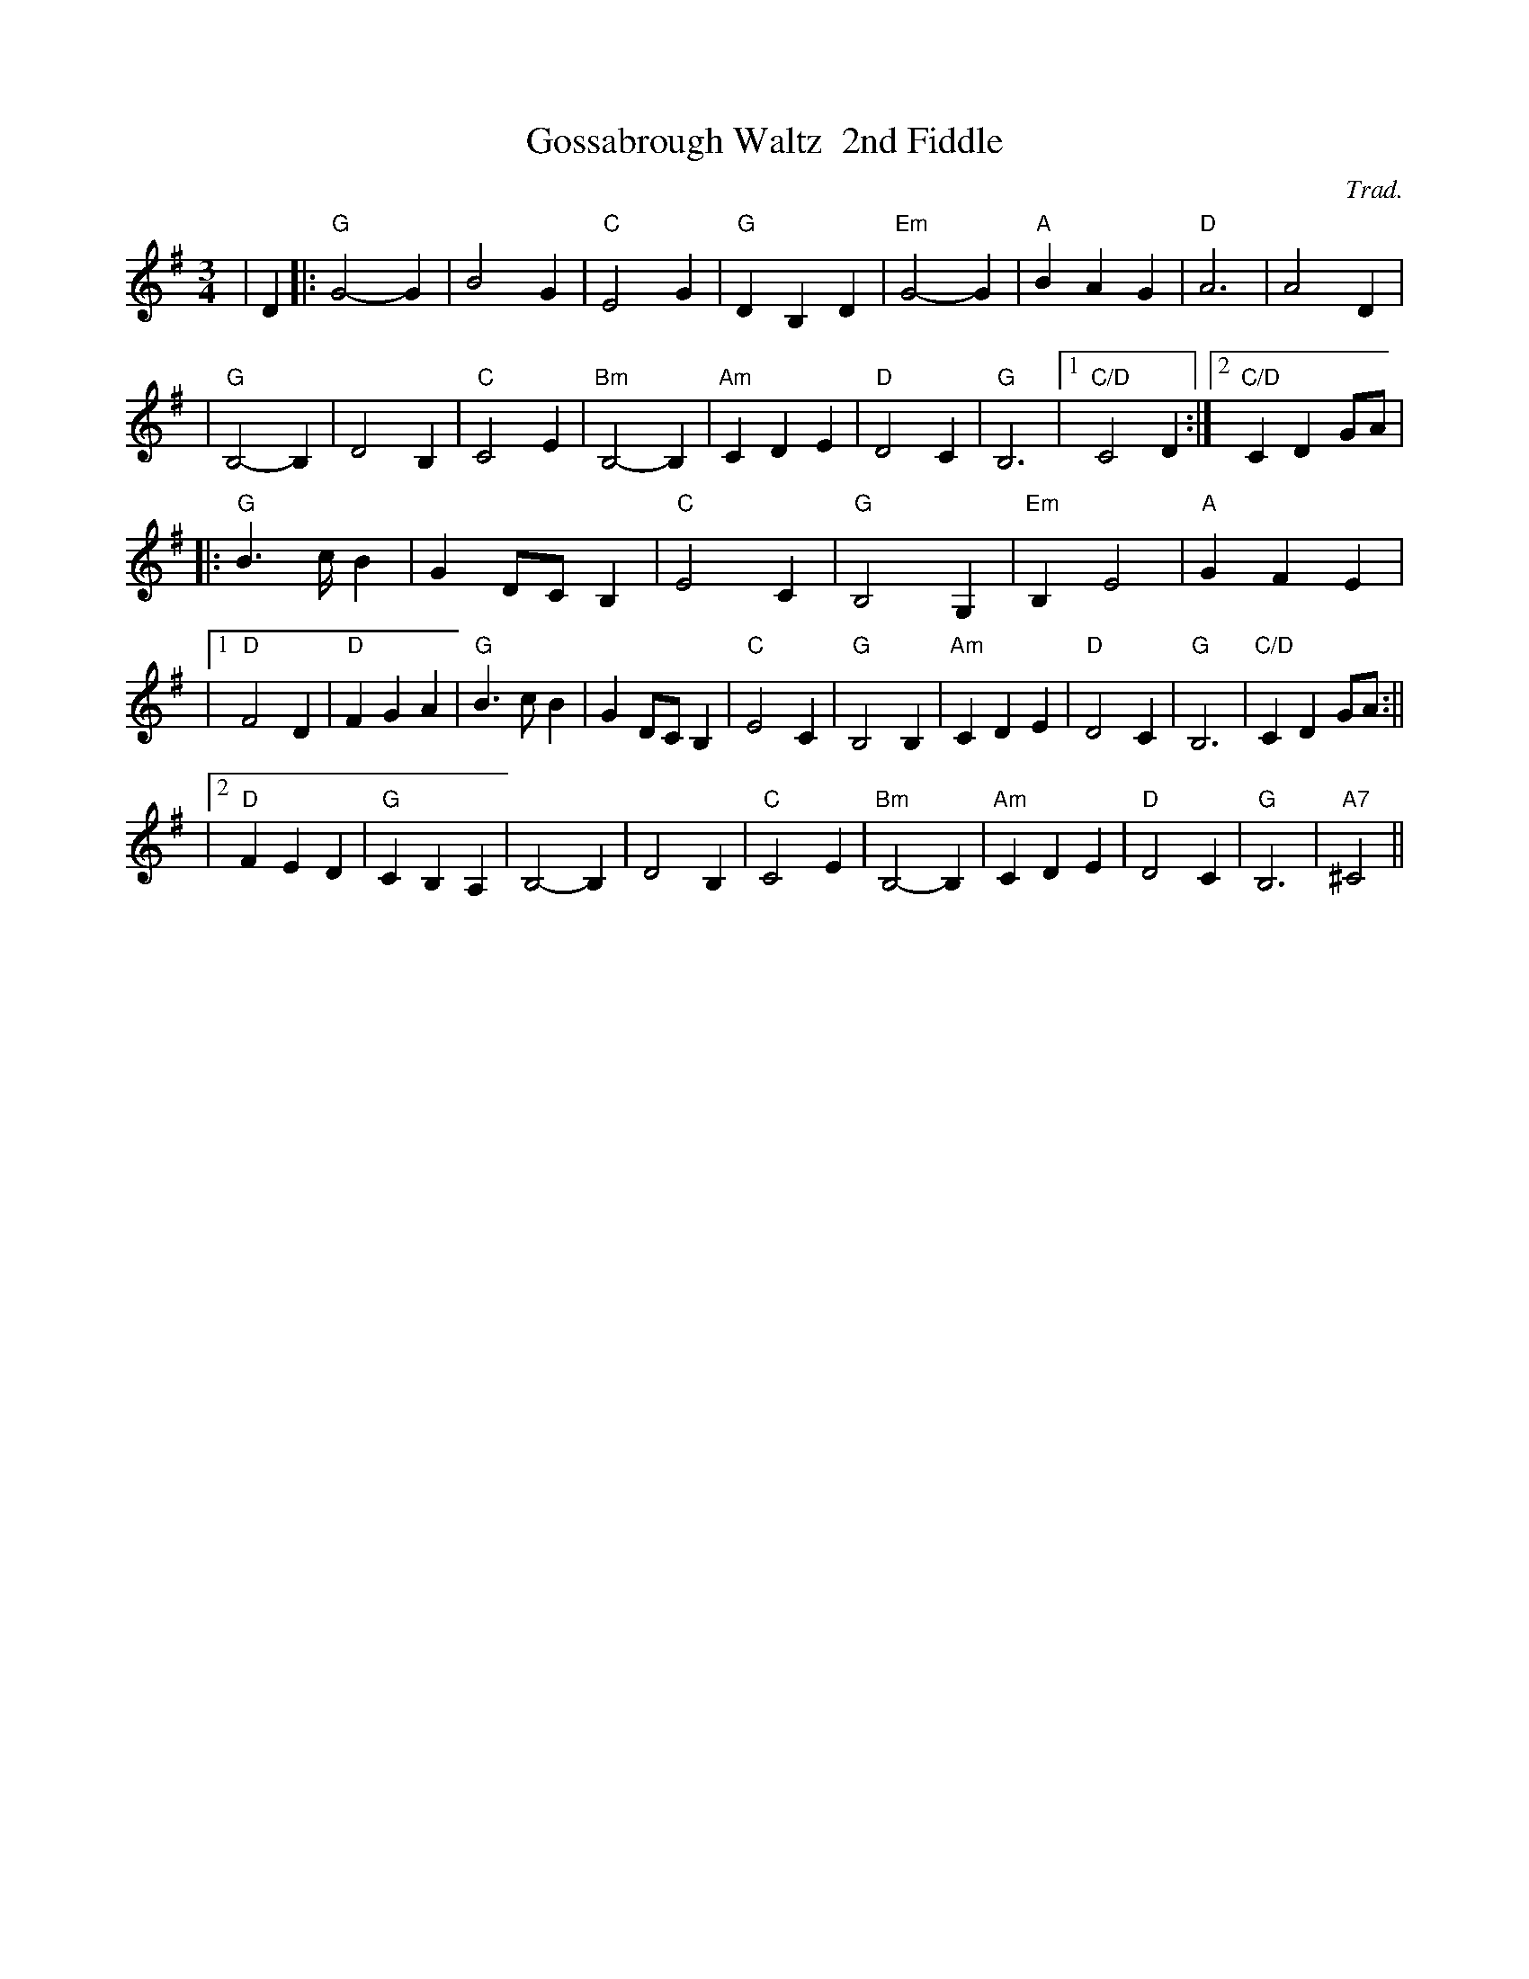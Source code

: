 X:41
T:Gossabrough Waltz  2nd Fiddle
M:3/4
L:1/4
C:Trad.
R:Waltz
K:G
| D |:"G" G2-G | B2-G | "C" E2-G| "G" D B, D| "Em" G2-G | "A" B A G | "D"  A3 | A2-D|!
|"G" B,2-B, | D2-B, | "C" C2-E | "Bm" B,2-B, | "Am" C D E | "D" D2 C | "G" B,3 |1 "C/D" C2  D :|2 "C/D" C D G/A/|!
||: "G" B>c/ B | G D/C/ B,| "C" E2 C | "G" B,2 G,| "Em"B, E2| "A" G F E|!
|1 "D" F2 D| "D" F G A| "G" B>c B| G D/C/ B,| "C" E2 C | "G" B,2 B, | "Am" C D E|"D" D2 C| "G" B,3| "C/D" C D G/A/:||!
|2 "D" F E D| "G" C B, A, | B,2-B,| D2-B,| "C" C2-E| "Bm" B,2-B, | "Am" C D E| "D" D2 C| "G" B,3| "A7" ^C2||
